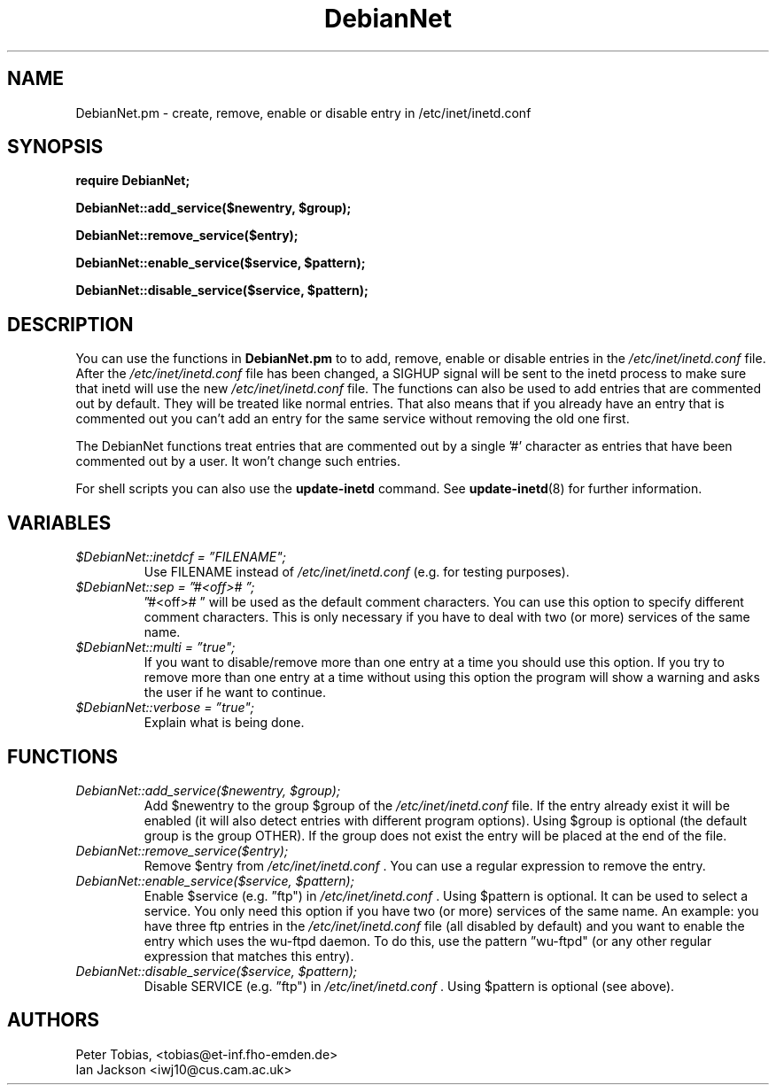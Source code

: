 .\" Copyright 1995 Peter Tobias <tobias@et-inf.fho-emden.de>
.\" May be distributed under the GNU General Public License
.TH DebianNet 3pm "21 September 1995" "Linux" "Linux Programmer's Manual"
.SH NAME
DebianNet.pm \- create, remove, enable or disable entry
in /etc/inet/inetd.conf

.SH SYNOPSIS
.B require DebianNet;

.B DebianNet::add_service($newentry, $group);

.B DebianNet::remove_service($entry);

.B DebianNet::enable_service($service, $pattern);

.B DebianNet::disable_service($service, $pattern);


.SH DESCRIPTION
You can use the functions in
.B DebianNet.pm
to to add, remove, enable or disable entries in the
.IR /etc/inet/inetd.conf
file. After the
.IR /etc/inet/inetd.conf
file has been changed, a SIGHUP signal will be sent to the
inetd process to make sure that inetd will use the new
.IR /etc/inet/inetd.conf
file. The functions can also be used to add entries that
are commented out by default. They will be treated like
normal entries. That also means that if you already have
an entry that is commented out you can't add an entry for
the same service without removing the old one first.

The DebianNet functions treat entries that are commented out
by a single '#' character as entries that have been commented
out by a user. It won't change such entries.

 For shell scripts you can also use the
.B update\-inetd
command. See
.BR update\-inetd (8)
for further information.

.SH VARIABLES
.TP
.I $DebianNet::inetdcf = \*(rqFILENAME";
Use FILENAME instead of
.IR /etc/inet/inetd.conf
(e.g. for testing purposes).

.TP
.I $DebianNet::sep = \*(rq#<off>#\ \*(rq;
\*(rq#<off>#\ \*(rq will be used as the default comment characters.
You can use this option to specify different comment characters.
This is only necessary if you have to deal with two (or more)
services of the same name.

.TP
.I $DebianNet::multi = \*(rqtrue";
If you want to disable/remove more than one entry at a time
you should use this option. If you try to remove more than one
entry at a time without using this option the program will show
a warning and asks the user if he want to continue.

.TP
.I $DebianNet::verbose = \*(rqtrue";
Explain what is being done.

.SH FUNCTIONS
.TP
.I DebianNet::add_service($newentry, $group);
Add $newentry to the group $group of the
.IR /etc/inet/inetd.conf
file. If the entry already exist it will be enabled (it will also
detect entries with different program options). Using $group
is optional (the default group is the group OTHER).  If the group
does not exist the entry will be placed at the end of the file.

.TP
.I DebianNet::remove_service($entry);
Remove $entry from
.IR /etc/inet/inetd.conf
\&. You can use a regular expression to remove the entry.

.TP
.I DebianNet::enable_service($service, $pattern);
Enable $service (e.g. \*(rqftp") in
.IR /etc/inet/inetd.conf
\&. Using $pattern is optional. It can be used to select a service.
You only need this option if you have two (or more) services of
the same name. An example: you have three ftp entries in the
.IR /etc/inet/inetd.conf
file (all disabled by default) and you want to enable the entry
which uses the wu-ftpd daemon. To do this, use
the pattern \*(rqwu-ftpd" (or any other regular expression that
matches this entry).

.TP
.I DebianNet::disable_service($service, $pattern);
Disable SERVICE (e.g. \*(rqftp") in
.IR /etc/inet/inetd.conf
\&. Using $pattern is optional (see above).


.SH AUTHORS
Peter Tobias, <tobias@et\-inf.fho\-emden.de>
.br
Ian Jackson <iwj10@cus.cam.ac.uk>

